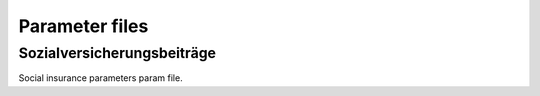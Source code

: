 Parameter files
===============

.. _soz_vers_beitr_params:

Sozialversicherungsbeiträge
----------------------------
Social insurance parameters param file.
